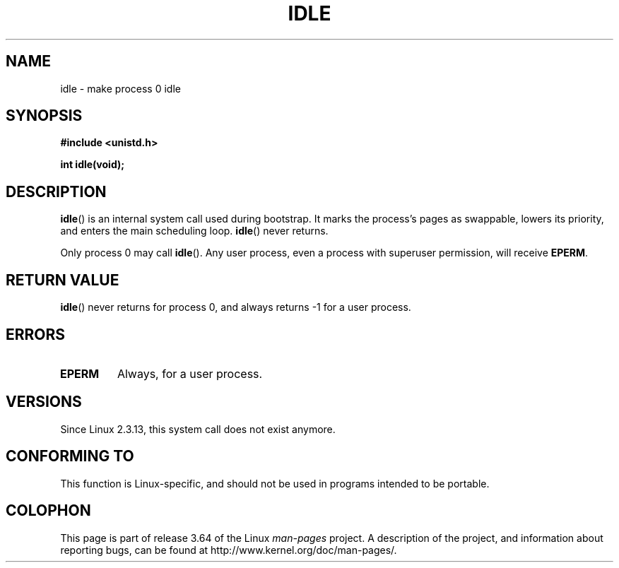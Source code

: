 .\" Copyright 1993 Rickard E. Faith (faith@cs.unc.edu)
.\" Portions extracted from linux/mm/swap.c:
.\"                Copyright (C) 1991, 1992  Linus Torvalds
.\"
.\" %%%LICENSE_START(VERBATIM)
.\" Permission is granted to make and distribute verbatim copies of this
.\" manual provided the copyright notice and this permission notice are
.\" preserved on all copies.
.\"
.\" Permission is granted to copy and distribute modified versions of this
.\" manual under the conditions for verbatim copying, provided that the
.\" entire resulting derived work is distributed under the terms of a
.\" permission notice identical to this one.
.\"
.\" Since the Linux kernel and libraries are constantly changing, this
.\" manual page may be incorrect or out-of-date.  The author(s) assume no
.\" responsibility for errors or omissions, or for damages resulting from
.\" the use of the information contained herein.  The author(s) may not
.\" have taken the same level of care in the production of this manual,
.\" which is licensed free of charge, as they might when working
.\" professionally.
.\"
.\" Formatted or processed versions of this manual, if unaccompanied by
.\" the source, must acknowledge the copyright and authors of this work.
.\" %%%LICENSE_END
.\"
.\" Modified 21 Aug 1994 by Michael Chastain <mec@shell.portal.com>:
.\"   Added text about calling restriction (new in kernel 1.1.20 I believe).
.\"   N.B. calling "idle" from user process used to hang process!
.\" Modified Thu Oct 31 14:41:15 1996 by Eric S. Raymond <esr@thyrsus.com>
.\" "
.TH IDLE 2 2012-12-31 "Linux" "Linux Programmer's Manual"
.SH NAME
idle \- make process 0 idle
.SH SYNOPSIS
.B #include <unistd.h>
.sp
.B int idle(void);
.SH DESCRIPTION
.BR idle ()
is an internal system call used during bootstrap.
It marks the process's pages as swappable, lowers its priority,
and enters the main scheduling loop.
.BR idle ()
never returns.
.PP
Only process 0 may call
.BR idle ().
Any user process, even a process with superuser permission,
will receive
.BR EPERM .
.SH RETURN VALUE
.BR idle ()
never returns for process 0, and always returns \-1 for a user process.
.SH ERRORS
.TP
.B EPERM
Always, for a user process.
.SH VERSIONS
Since Linux 2.3.13, this system call does not exist anymore.
.SH CONFORMING TO
This function is Linux-specific, and should not be used in programs
intended to be portable.
.SH COLOPHON
This page is part of release 3.64 of the Linux
.I man-pages
project.
A description of the project,
and information about reporting bugs,
can be found at
\%http://www.kernel.org/doc/man\-pages/.
